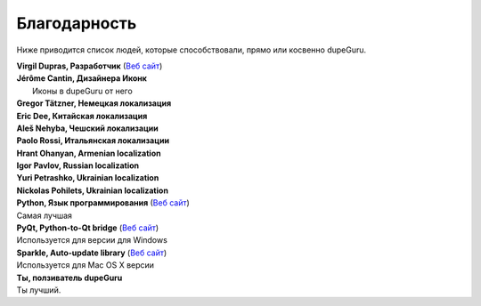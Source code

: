 ﻿Благодарность 
=============

Ниже приводится список людей, которые способствовали, прямо или косвенно dupeGuru.

| **Virgil Dupras, Разработчик** (`Веб сайт  <http://www.hardcoded.net>`__)

| **Jérôme Cantin, Дизайнера Иконк**
|  Иконы в dupeGuru от него

| **Gregor Tätzner, Немецкая локализация**

| **Eric Dee, Китайская локализация**

| **Aleš Nehyba, Чешский локализации**

| **Paolo Rossi, Итальянская локализации**

| **Hrant Ohanyan, Armenian localization**

| **Igor Pavlov, Russian localization**

| **Yuri Petrashko, Ukrainian localization**

| **Nickolas Pohilets, Ukrainian localization**

| **Python, Язык программирования** (`Веб сайт  <http://www.python.org>`__)
| Самая лучшая 

| **PyQt, Python-to-Qt bridge** (`Веб сайт  <http://www.riverbankcomputing.co.uk>`__)
| Используется для версии для Windows

| **Sparkle, Auto-update library** (`Веб сайт  <http://andymatuschak.org/pages/sparkle>`__)
| Используется для Mac OS X версии

| **Ты, ползиватель dupeGuru**
| Ты лучший.
